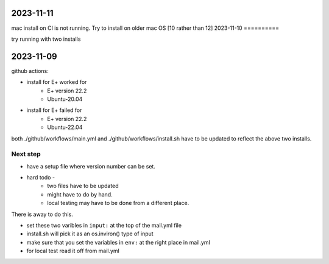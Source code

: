 2023-11-11
==========

mac install on CI is not running. Try to install on older mac OS [10 rather than 12]
2023-11-10
==========

try running with two installs

2023-11-09
==========

github actions:

- install for E+ worked for
    - E+ version 22.2
    - Ubuntu-20.04
- install for E+ failed for
    - E+ version 22.2
    - Ubuntu-22.04

both ./github/workflows/main.yml and ./github/workflows/install.sh have to be updated to reflect the above two installs.

    
Next step
---------

- have a setup file where version number can be set.
- hard todo -
    - two files have to be updated
    - might have to do by hand.
    - local testing may have to be done from a different place.

There is away to do this.

- set these two varibles in ``input:`` at the top of the mail.yml file
- install.sh will pick it as an os.inviron() type of input
- make sure that you set the variables in ``env:`` at the right place in mail.yml
- for local test read it off from mail.yml

